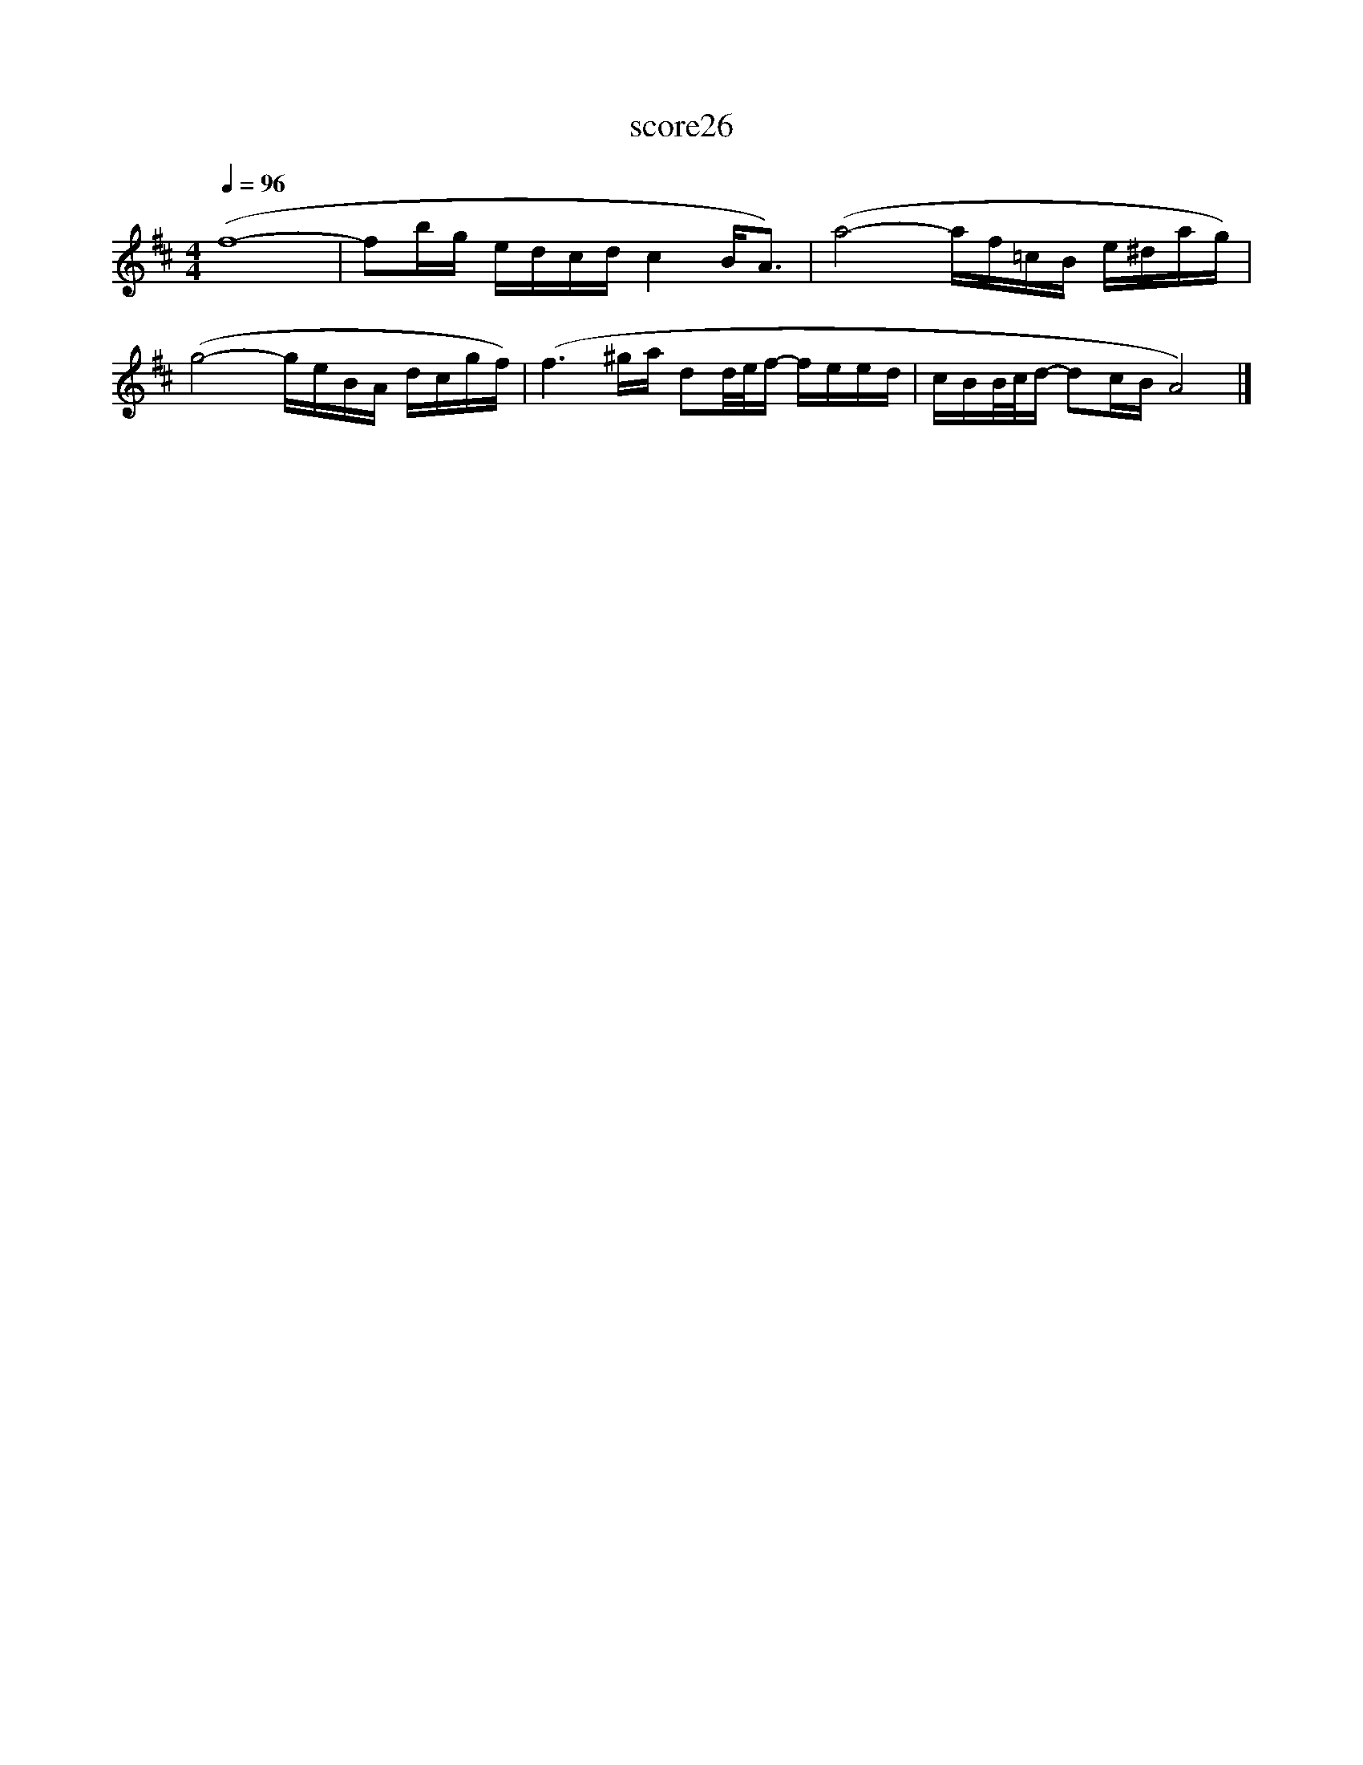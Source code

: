 X:181
T:score26
L:1/16
Q:1/4=96
M:4/4
I:linebreak $
K:D
 (f16- | f2bg edcd c4 B2<A2) | (a8- af=cB e^dag) |$ (g8- geBA dcgf) | (f6 ^ga d2d/e/f- feed | %5
 cBB/c/d- d2cB A8) |] %6
